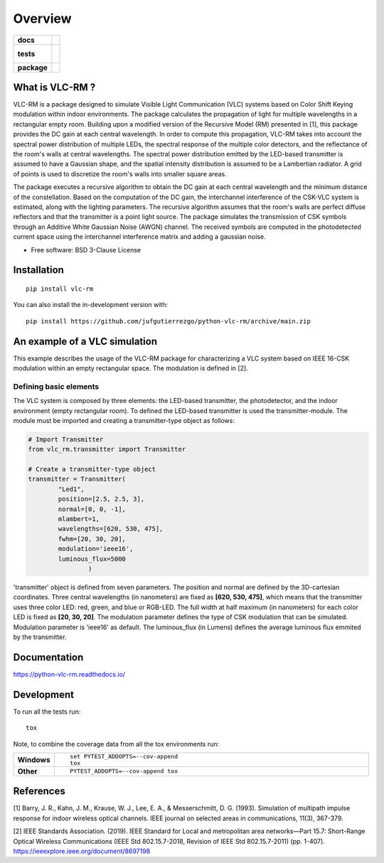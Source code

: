 ========
Overview
========

.. start-badges

.. list-table::
    :stub-columns: 1

    * - docs
      - |docs|
    * - tests
      - |
        |
    * - package
      - | |version| |wheel| |supported-versions| |supported-implementations|
        | |commits-since|
.. |docs| image:: https://readthedocs.org/projects/python-vlc-rm/badge/?style=flat
    :target: https://python-vlc-rm.readthedocs.io/
    :alt: Documentation Status

.. |version| image:: https://img.shields.io/pypi/v/vlc-rm.svg
    :alt: PyPI Package latest release
    :target: https://pypi.org/project/vlc-rm

.. |wheel| image:: https://img.shields.io/pypi/wheel/vlc-rm.svg
    :alt: PyPI Wheel
    :target: https://pypi.org/project/vlc-rm

.. |supported-versions| image:: https://img.shields.io/pypi/pyversions/vlc-rm.svg
    :alt: Supported versions
    :target: https://pypi.org/project/vlc-rm

.. |supported-implementations| image:: https://img.shields.io/pypi/implementation/vlc-rm.svg
    :alt: Supported implementations
    :target: https://pypi.org/project/vlc-rm

.. |commits-since| image:: https://img.shields.io/github/commits-since/jufgutierrezgo/python-vlc-rm/v0.0.0.svg
    :alt: Commits since latest release
    :target: https://github.com/jufgutierrezgo/python-vlc-rm/compare/v0.0.0...main



.. end-badges

What is VLC-RM ?
================

VLC-RM is a package designed to simulate Visible Light Communication (VLC) systems based on Color Shift Keying 
modulation within indoor environments. The package calculates the propagation of light for multiple wavelengths 
in a rectangular empty room. Building upon a modified version of the Recursive Model (RM) presented in [1], 
this package provides the DC gain at each central wavelength. In order to compute this propagation, VLC-RM 
takes into account the spectral power distribution of multiple LEDs, the spectral response of the multiple 
color detectors, and the reflectance of the room's walls at central wavelengths. The spectral power distribution 
emitted by the LED-based transmitter is assumed to have a Gaussian shape, and the spatial intensity distribution 
is assumed to be a Lambertian radiator. A grid of points is used to discretize the room's walls into smaller square areas.

The package executes a recursive algorithm to obtain the DC gain at each central wavelength and the minimum 
distance of the constellation. Based on the computation of the DC gain, the interchannel interference of the CSK-VLC 
system is estimated, along with the lighting parameters. The recursive algorithm assumes that the room's walls are 
perfect diffuse reflectors and that the transmitter is a point light source. The package simulates the transmission 
of CSK symbols through an Additive White Gaussian Noise (AWGN) channel. The received symbols are computed in the 
photodetected current space using the interchannel interference matrix and adding a gaussian noise.     


* Free software: BSD 3-Clause License

Installation
============

::

    pip install vlc-rm

You can also install the in-development version with::

    pip install https://github.com/jufgutierrezgo/python-vlc-rm/archive/main.zip



An example of a VLC simulation
============================

This example describes the usage of the VLC-RM package for characterizing a VLC system 
based on IEEE 16-CSK modulation within an empty rectangular space. The modulation 
is defined in [2]. 

Defining basic elements
------------------------

The VLC system is composed by three elements: the LED-based transmitter, the photodetector, 
and the indoor environment (empty rectangular room). To defined the LED-based transmitter 
is used the transmitter-module. The module must be imported and creating a transmitter-type object 
as follows:

.. code-block:: python

    # Import Transmitter
    from vlc_rm.transmitter import Transmitter

    # Create a transmitter-type object 
    transmitter = Transmitter(
            "Led1",
            position=[2.5, 2.5, 3],
            normal=[0, 0, -1],
            mlambert=1,
            wavelengths=[620, 530, 475],
            fwhm=[20, 30, 20],
            modulation='ieee16',
            luminous_flux=5000
                    )

'transmitter' object is defined from seven parameters. The position and normal are defined by the 
3D-cartesian coordinates. Three central wavelengths (in nanometers) are fixed as **[620, 530, 475]**, 
which means that the transmitter uses three color LED: red, green, and blue or RGB-LED. The full width at half maximum 
(in nanometers) for each color LED is fixed as **[20, 30, 20]**. The modulation parameter defines the type of CSK modulation 
that can be simulated. Modulation parameter is 'ieee16' as default. The luminous_flux (in Lumens) defines the average luminous flux emmited by
the transmitter.


Documentation
=============


https://python-vlc-rm.readthedocs.io/


Development
===========

To run all the tests run::

    tox

Note, to combine the coverage data from all the tox environments run:

.. list-table::
    :widths: 10 90
    :stub-columns: 1

    - - Windows
      - ::

            set PYTEST_ADDOPTS=--cov-append
            tox

    - - Other
      - ::

            PYTEST_ADDOPTS=--cov-append tox

References
===========

[1] Barry, J. R., Kahn, J. M., Krause, W. J., Lee, E. A., & Messerschmitt, D. G. (1993). 
Simulation of multipath impulse response for indoor wireless optical channels. IEEE journal on selected areas in communications, 11(3), 367-379.

[2] IEEE Standards Association. (2019). IEEE Standard for Local and metropolitan area networks—Part 15.7: 
Short-Range Optical Wireless Communications (IEEE Std 802.15.7-2018, Revision of IEEE Std 802.15.7-2011) (pp. 1-407). 
https://ieeexplore.ieee.org/document/8697198